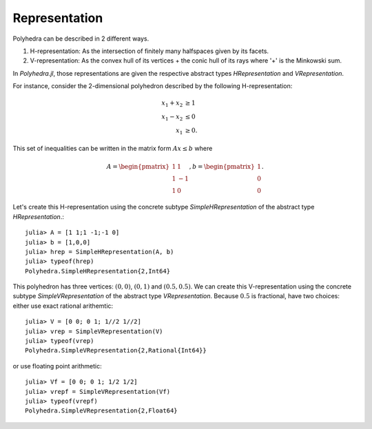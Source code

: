 .. _polyhedra-representation:

--------------
Representation
--------------

Polyhedra can be described in 2 different ways.

1. H-representation: As the intersection of finitely many halfspaces given by its facets.
2. V-representation: As the convex hull of its vertices + the conic hull of its rays where '+' is the Minkowski sum.

In `Polyhedra.jl`, those representations are given the respective abstract types `HRepresentation` and `VRepresentation`.

For instance, consider the 2-dimensional polyhedron described by the following H-representation:

.. math::

   x_1 + x_2 &\geq 1 \\
   x_1 - x_2 &\leq 0 \\
   x_1 & \geq 0.

This set of inequalities can be written in the matrix form :math:`Ax \leq b` where

.. math::

   A = \begin{pmatrix}1 & 1\\1 & -1\\1 & 0\end{pmatrix}, b = \begin{pmatrix}1\\0\\0\end{pmatrix}.

Let's create this H-representation using the concrete subtype `SimpleHRepresentation` of the abstract type `HRepresentation`.::

    julia> A = [1 1;1 -1;-1 0]
    julia> b = [1,0,0]
    julia> hrep = SimpleHRepresentation(A, b)
    julia> typeof(hrep)
    Polyhedra.SimpleHRepresentation{2,Int64}

This polyhedron has three vertices: :math:`(0,0)`, :math:`(0,1)` and :math:`(0.5,0.5)`.
We can create this V-representation using the concrete subtype `SimpleVRepresentation` of the abstract type `VRepresentation`.
Because :math:`0.5` is fractional, have two choices: either use exact rational arithemtic::

    julia> V = [0 0; 0 1; 1//2 1//2]
    julia> vrep = SimpleVRepresentation(V)
    julia> typeof(vrep)
    Polyhedra.SimpleVRepresentation{2,Rational{Int64}}

or use floating point arithmetic::

    julia> Vf = [0 0; 0 1; 1/2 1/2]
    julia> vrepf = SimpleVRepresentation(Vf)
    julia> typeof(vrepf)
    Polyhedra.SimpleVRepresentation{2,Float64}
